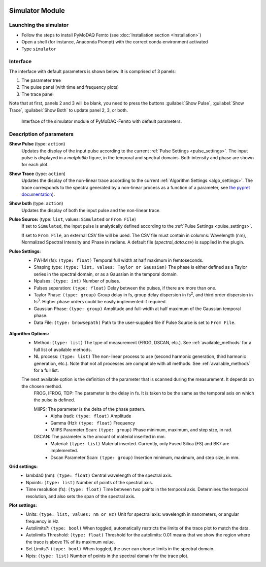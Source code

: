   .. _simulator:

Simulator Module
================

Launching the simulator
-----------------------
* Follow the steps to install PyMoDAQ Femto (see :doc:`Installation section <Installation>`)
* Open a shell (for instance, Anaconda Prompt) with the correct conda environment activated
* Type ``simulator``


Interface
-----------------------
The interface with default parameters is shown below. It is comprised of 3 panels:

1. The parameter tree
2. The pulse panel (with time and frequency plots)
3. The trace panel

Note that at first, panels 2 and 3 will be blank, you need to press the buttons :guilabel:`Show Pulse`, :guilabel:`Show Trace`, :guilabel:`Show Both` to update panel 2, 3, or both.

    .. _simulator_default:

.. figure:: /image/simulator_default.png
   :alt: simulator_default

   Interface of the simulator module of PyMoDAQ-Femto with default parameters.

Description of parameters
--------------------------

**Show Pulse** (type: ``action``)
  Updates the display of the input pulse according to the current :ref:`Pulse Settings <pulse_settings>`.
  The input pulse is displayed in a *matplotlib* figure, in the temporal and spectral domains. Both intensity and phase are shown for each plot.

**Show Trace** (type: ``action``)
  Updates the display of the non-linear trace according to the current :ref:`Algorithm Settings <algo_settings>`.
  The trace corresponds to the spectra generated by a non-linear process as a function of a parameter, see `the pypret documentation`__).

**Show both** (type: ``action``)
  Updates the display of both the input pulse and the non-linear trace.

**Pulse Source:** (type: ``list``, values: ``Simulated`` or ``From File``)
  If set to ``Simulated``, the input pulse is analytically defined according to the :ref:`Pulse Settings <pulse_settings>`.

  If set to ``From File``, an external CSV file will be used. The CSV file must contain in columns: Wavelength (nm), Normalized Spectral Intensity and Phase in radians.
  A default file (`spectral_data.csv`) is supplied in the plugin.


  .. _pulse_settings:
**Pulse Settings:**
 * FWHM (fs): ``(type: float)`` Temporal full width at half maximum in femtoseconds.
 * Shaping type: ``(type: list, values: Taylor or Gaussian)`` The phase is either defined as a Taylor series in the spectral domain, or as a Gaussian in the temporal domain.
 * Npulses: ``(type: int)`` Number of pulses.
 * Pulses separation: ``(type: float)`` Delay between the pulses, if there are more than one.
 * Taylor Phase: ``(type: group)`` Group delay in fs, group delay dispersion in fs\ :sup:`2`, and third order dispersion in fs\ :sup:`3`. Higher phase orders could be easily implemented if required.
 * Gaussian Phase: ``(type: group)`` Amplitude and full-width at half maximum of the Gaussian temporal phase.
 * Data File: ``(type: browsepath)`` Path to the user-supplied file if Pulse Source is set to ``From File``.

  .. _algo_settings:
**Algorithm Options:**
 * Method: ``(type: list)`` The type of measurement (FROG, DSCAN, etc.). See :ref:`available_methods` for a full list of available methods.
 * NL process: ``(type: list)`` The non-linear process to use (second harmonic generation, third harmonic generation, etc.). Note that not all processes are compatible with all methods. See :ref:`available_methods` for a full list.

 The next available option is the definition of the parameter that is scanned during the measurement. It depends on the chosen method.
  FROG, IFROG, TDP: The parameter is the delay in fs. It is taken to be the same as the temporal axis on which the pulse is defined.

  MIIPS: The parameter is the delta of the phase pattern.
    * Alpha (rad): ``(type: float)`` Amplitude
    * Gamma (Hz): ``(type: float)`` Frequency
    * MIIPS Parameter Scan: ``(type: group)`` Phase minimum, maximum, and step size, in rad.

  DSCAN: The parameter is the amount of material inserted in mm.
   * Material: ``(type: list)`` Material inserted. Currently, only Fused Silica (FS) and BK7 are implemented.
   * Dscan Parameter Scan: ``(type: group)`` Insertion minimum, maximum, and step size, in mm.

**Grid settings:**
 * lambda0 (nm): ``(type: float)`` Central wavelength of the spectral axis.
 * Npoints: ``(type: list)`` Number of points of the spectral axis.
 * Time resolution (fs): ``(type: float)`` Time between two points in the temporal axis. Determines the temporal resolution, and also sets the span of the spectral axis.

**Plot settings:**
 * Units: ``(type: list, values: nm or Hz)`` Unit for spectral axis: wavelength in nanometers, or angular frequency in Hz.
 * Autolimits?: ``(type: bool)`` When toggled, automatically restricts the limits of the trace plot to match the data.
 * Autolimits Threshold: ``(type: float)`` Threshold for the autolimits: 0.01 means that we show the region where the trace is above 1% of its maximum value.
 * Set Limits?: ``(type: bool)`` When toggled, the user can choose limits in the spectral domain.
 * Npts: ``(type: list)`` Number of points in the spectral domain for the trace plot.

__ https://pypret.readthedocs.io/en/latest/index.html